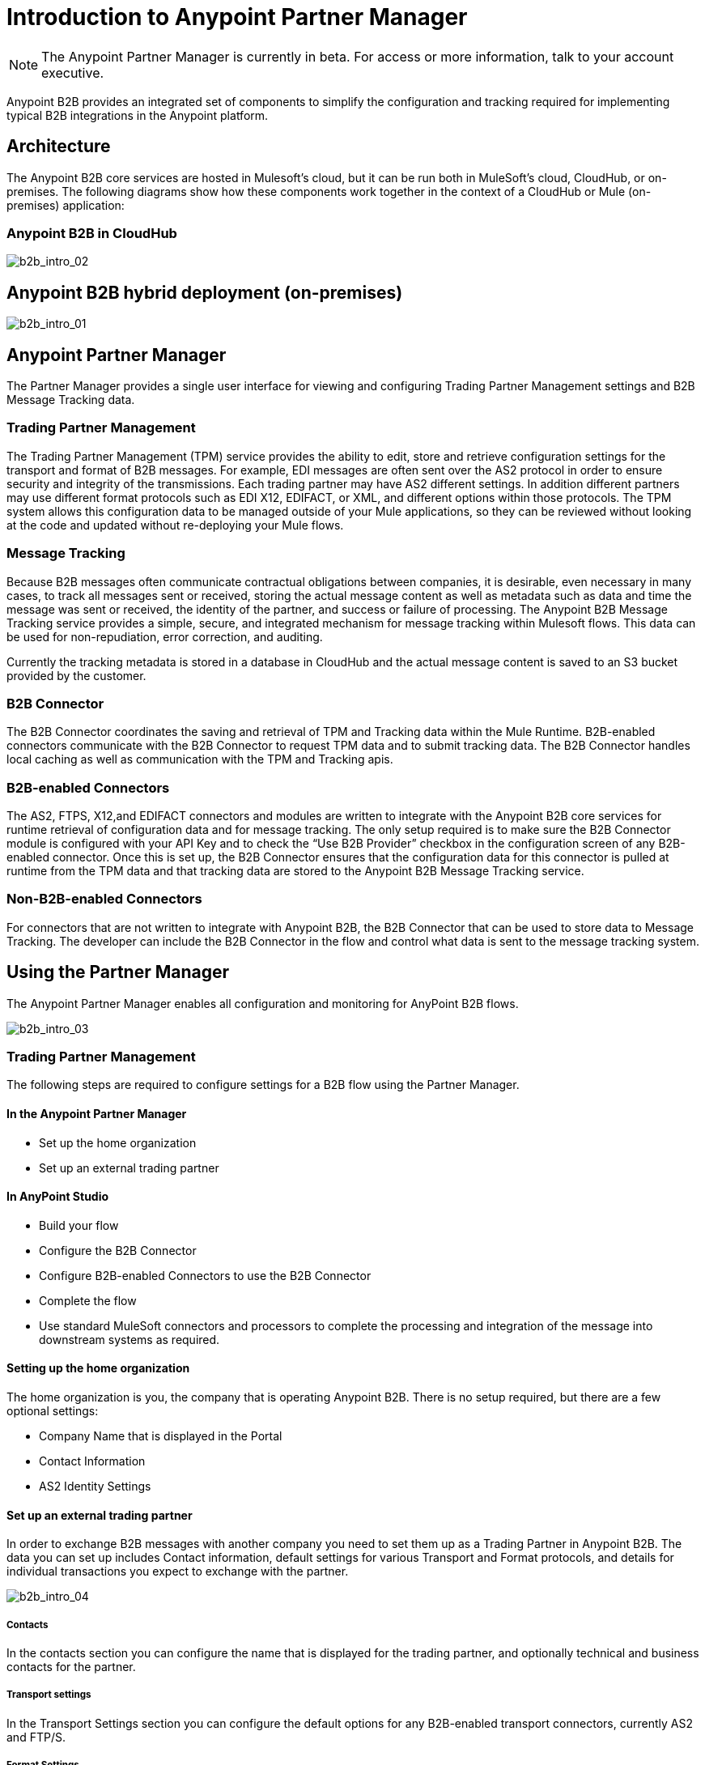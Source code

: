 = Introduction to Anypoint Partner Manager
:keywords: b2b, introduction, portal, partner, manager

[NOTE]
The Anypoint Partner Manager is currently in beta. For access or more information, talk to your account executive.

Anypoint B2B provides an integrated set of components to simplify the configuration and tracking required for implementing typical B2B integrations in the Anypoint platform.

== Architecture

The Anypoint B2B core services are hosted in Mulesoft's cloud, but it can be run both in MuleSoft's cloud, CloudHub, or on-premises. The following diagrams show how these components work together in the context of a CloudHub or Mule (on-premises) application:

=== Anypoint B2B in CloudHub

image:b2b_intro_02.png[b2b_intro_02]

== Anypoint B2B hybrid deployment (on-premises)

image:b2b_intro_01.png[b2b_intro_01]

== Anypoint Partner Manager

The Partner Manager provides a single user interface for viewing and configuring Trading Partner Management settings and B2B Message Tracking data.

=== Trading Partner Management

The Trading Partner Management (TPM) service provides the ability to edit, store and retrieve configuration settings for the transport and format of B2B messages. For example, EDI messages are often sent over the AS2 protocol in order to ensure security and integrity of the transmissions. Each trading partner may have AS2 different settings. In addition different partners may use different format protocols such as EDI X12, EDIFACT, or XML, and different options within those protocols. The TPM system allows this configuration data to be managed outside of your Mule applications, so they can be reviewed without looking at the code and updated without re-deploying your Mule flows.

=== Message Tracking

Because B2B messages often communicate contractual obligations between companies, it is desirable, even necessary in many cases, to track all messages sent or received, storing the actual message content as well as metadata such as data and time the message was sent or received, the identity of the partner, and success or failure of processing. The Anypoint B2B Message Tracking service provides a simple, secure, and integrated mechanism for message tracking within Mulesoft flows. This data can be used for non-repudiation, error correction, and auditing.

Currently the tracking metadata is stored in a database in CloudHub and the actual message content is saved to an S3 bucket provided by the customer.

=== B2B Connector

The B2B Connector coordinates the saving and retrieval of TPM and Tracking data within the Mule Runtime. B2B-enabled connectors communicate with the B2B Connector to request TPM data and to submit tracking data. The B2B Connector handles local caching as well as communication with the TPM and Tracking apis.

=== B2B-enabled Connectors

The AS2, FTPS, X12,and EDIFACT connectors and modules are written to integrate with the Anypoint B2B core services for runtime retrieval of configuration data and for message tracking. The only setup required is to make sure the B2B Connector module is configured with your API Key and to check the “Use B2B Provider” checkbox in the configuration screen of any B2B-enabled connector. Once this is set up, the B2B Connector ensures that the configuration data for this connector is pulled at runtime from the TPM data and that tracking data are stored to the Anypoint B2B Message Tracking service.

=== Non-B2B-enabled Connectors

For connectors that are not written to integrate with Anypoint B2B, the B2B Connector that can be used to store data to Message Tracking. The developer can include the B2B Connector in the flow and control what data is sent to the message tracking system.

== Using the Partner Manager

The Anypoint Partner Manager enables all configuration and monitoring for AnyPoint B2B flows.

image:b2b_intro_03.png[b2b_intro_03]

=== Trading Partner Management

The following steps are required to configure settings for a B2B flow using the Partner Manager.

==== In the Anypoint Partner Manager

* Set up the home organization
* Set up an external trading partner

==== In AnyPoint Studio

* Build your flow
* Configure the B2B Connector
* Configure B2B-enabled Connectors to use the B2B Connector
* Complete the flow
* Use standard MuleSoft connectors and processors to complete the processing and integration of the message into downstream systems as required.

==== Setting up the home organization

The home organization is you, the company that is operating Anypoint B2B. There is no setup required, but there are a few optional settings:

* Company Name that is displayed in the Portal 
* Contact Information
* AS2 Identity Settings

==== Set up an external trading partner

In order to exchange B2B messages with another company you need to set them up as a Trading Partner in Anypoint B2B. The data you can set up includes Contact information, default settings for various Transport and Format protocols, and details for individual transactions you expect to exchange with the partner.

image:b2b_intro_04.png[b2b_intro_04]

===== Contacts

In the contacts section you can configure the name that is displayed for the trading partner, and optionally technical and business contacts for the partner.

===== Transport settings

In the Transport Settings section you can configure the default options for any B2B-enabled transport connectors, currently AS2 and FTP/S.

===== Format Settings

In the Format Settings section you can configure the default options for supported B2B format standards, currently EDI X12 and EDIFACT.

===== Transactions

In the Transactions section you can configure specific transactions you expect to process with this trading partner. Transactions can be inbound or outbound and each is defined by a transport protocol and format protocol. For example, if you expect to receive X12 850 messages and to respond with X12 856 messages, you would set those transactions up as inbound and outbound respectively.

[NOTE]
In Beta 1, you are only required to set up transactions if you are using the FTP/S transport. Future versions of Anypoint B2B provide options to override the default partner settings in specific transactions, and to control which transactions can be exchanged with a specific trading partner.

=== Monitoring B2B Transmissions

The Partner Manager also supports monitoring the tracking data for B2B Transmissions.

image:b2b_intro_05.png[b2b_intro_05]

YOu can use the settings in the following sections to filter for the specific data you are looking for.

===== Partner

Leave unselected to search all trading partners, or select a specific partner.

===== Type

Select “All” to search all types of B2B messages. Select X12, EDIFACT, AS2, or FTP/S to filter for messages by a specific format or transport. The Type selection also adjusts the fields that are displayed.

Select “All” to search all types of B2B messages. Select X12, EDIFACT, AS2, or FTP/S to filter for messages by a specific format or transport. The Type selection also adjusts the fields that are displayed.

===== Direction

Select the direction to view inbound messages only, outbound messages only, or both.

===== Date

Set the time window for the messages searched. You can quickly set all messages in the past day, week, or month, or set a custom date range.

===== FileName

Search for a specific file or all files that start with the same text.

===== ISA Control #

Search for a message by Control#. (Only enabled when the Type is X12 or EDIFACT.

== Get Started

* link:/anypoint-b2b/as2-and-edi-x12-purchase-order-walkthrough[AS2 and EDI X12 Purchase Order WalkThrough]
* link:/anypoint-b2b/ftps-and-edi-x12-purchase-order-walkthrough[FTPS and EDI X12 Purchase Order Walkthrough]
